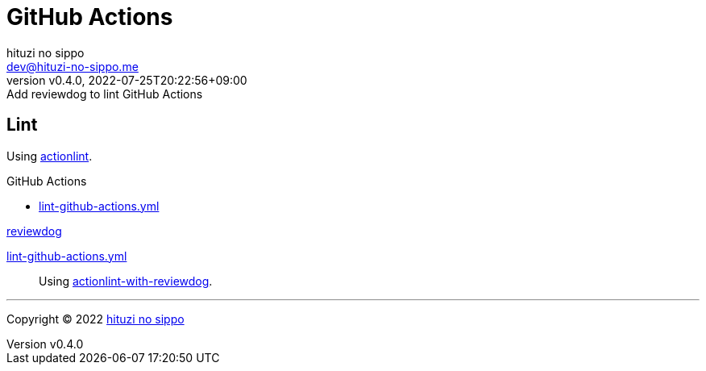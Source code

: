 = GitHub Actions
:author: hituzi no sippo
:email: dev@hituzi-no-sippo.me
:revnumber: v0.4.0
:revdate: 2022-07-25T20:22:56+09:00
:revremark: Add reviewdog to lint GitHub Actions
:description: GitHub Actions
:copyright: Copyright (C) 2022 {author}
// Custom Attributes
:creation_date: 2022-07-24T13:30:44+09:00
:github_url: https://github.com
:root_directory: ../../..
:workflows_directory: {root_directory}/.github/workflows

== Lint

:actionlint_url: {github_url}/rhysd/actionlint
:actionlint_link: link:{actionlint_url}[actionlint^]
Using {actionlint_link}.

:filename: lint-github-actions.yml
.GitHub Actions
* link:{workflows_directory}/{filename}[{filename}^]

:reviewdog_link: link:{github_url}/reviewdog/reviewdog[reviewdog^]
:github_actions_marketplace_url: {github_url}/marketplace/actions
:actionlint_with_reviewdog_link: link:{github_actions_marketplace_url}/actionlint-with-reviewdog[actionlint-with-reviewdog^]
.{reviewdog_link}
link:{workflows_directory}/{filename}#:~:text=reviewdog/action%2Dactionlint[{filename}^]::
  Using {actionlint_with_reviewdog_link}.


'''

:author_link: link:https://github.com/hituzi-no-sippo[{author}^]
Copyright (C) 2022 {author_link}
